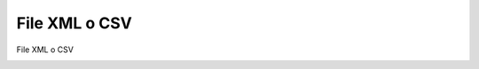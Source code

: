 =====================================
File XML o CSV
=====================================

File XML o CSV

.. image:: /images/anagraficaClienti/FileXMLCSV.png
